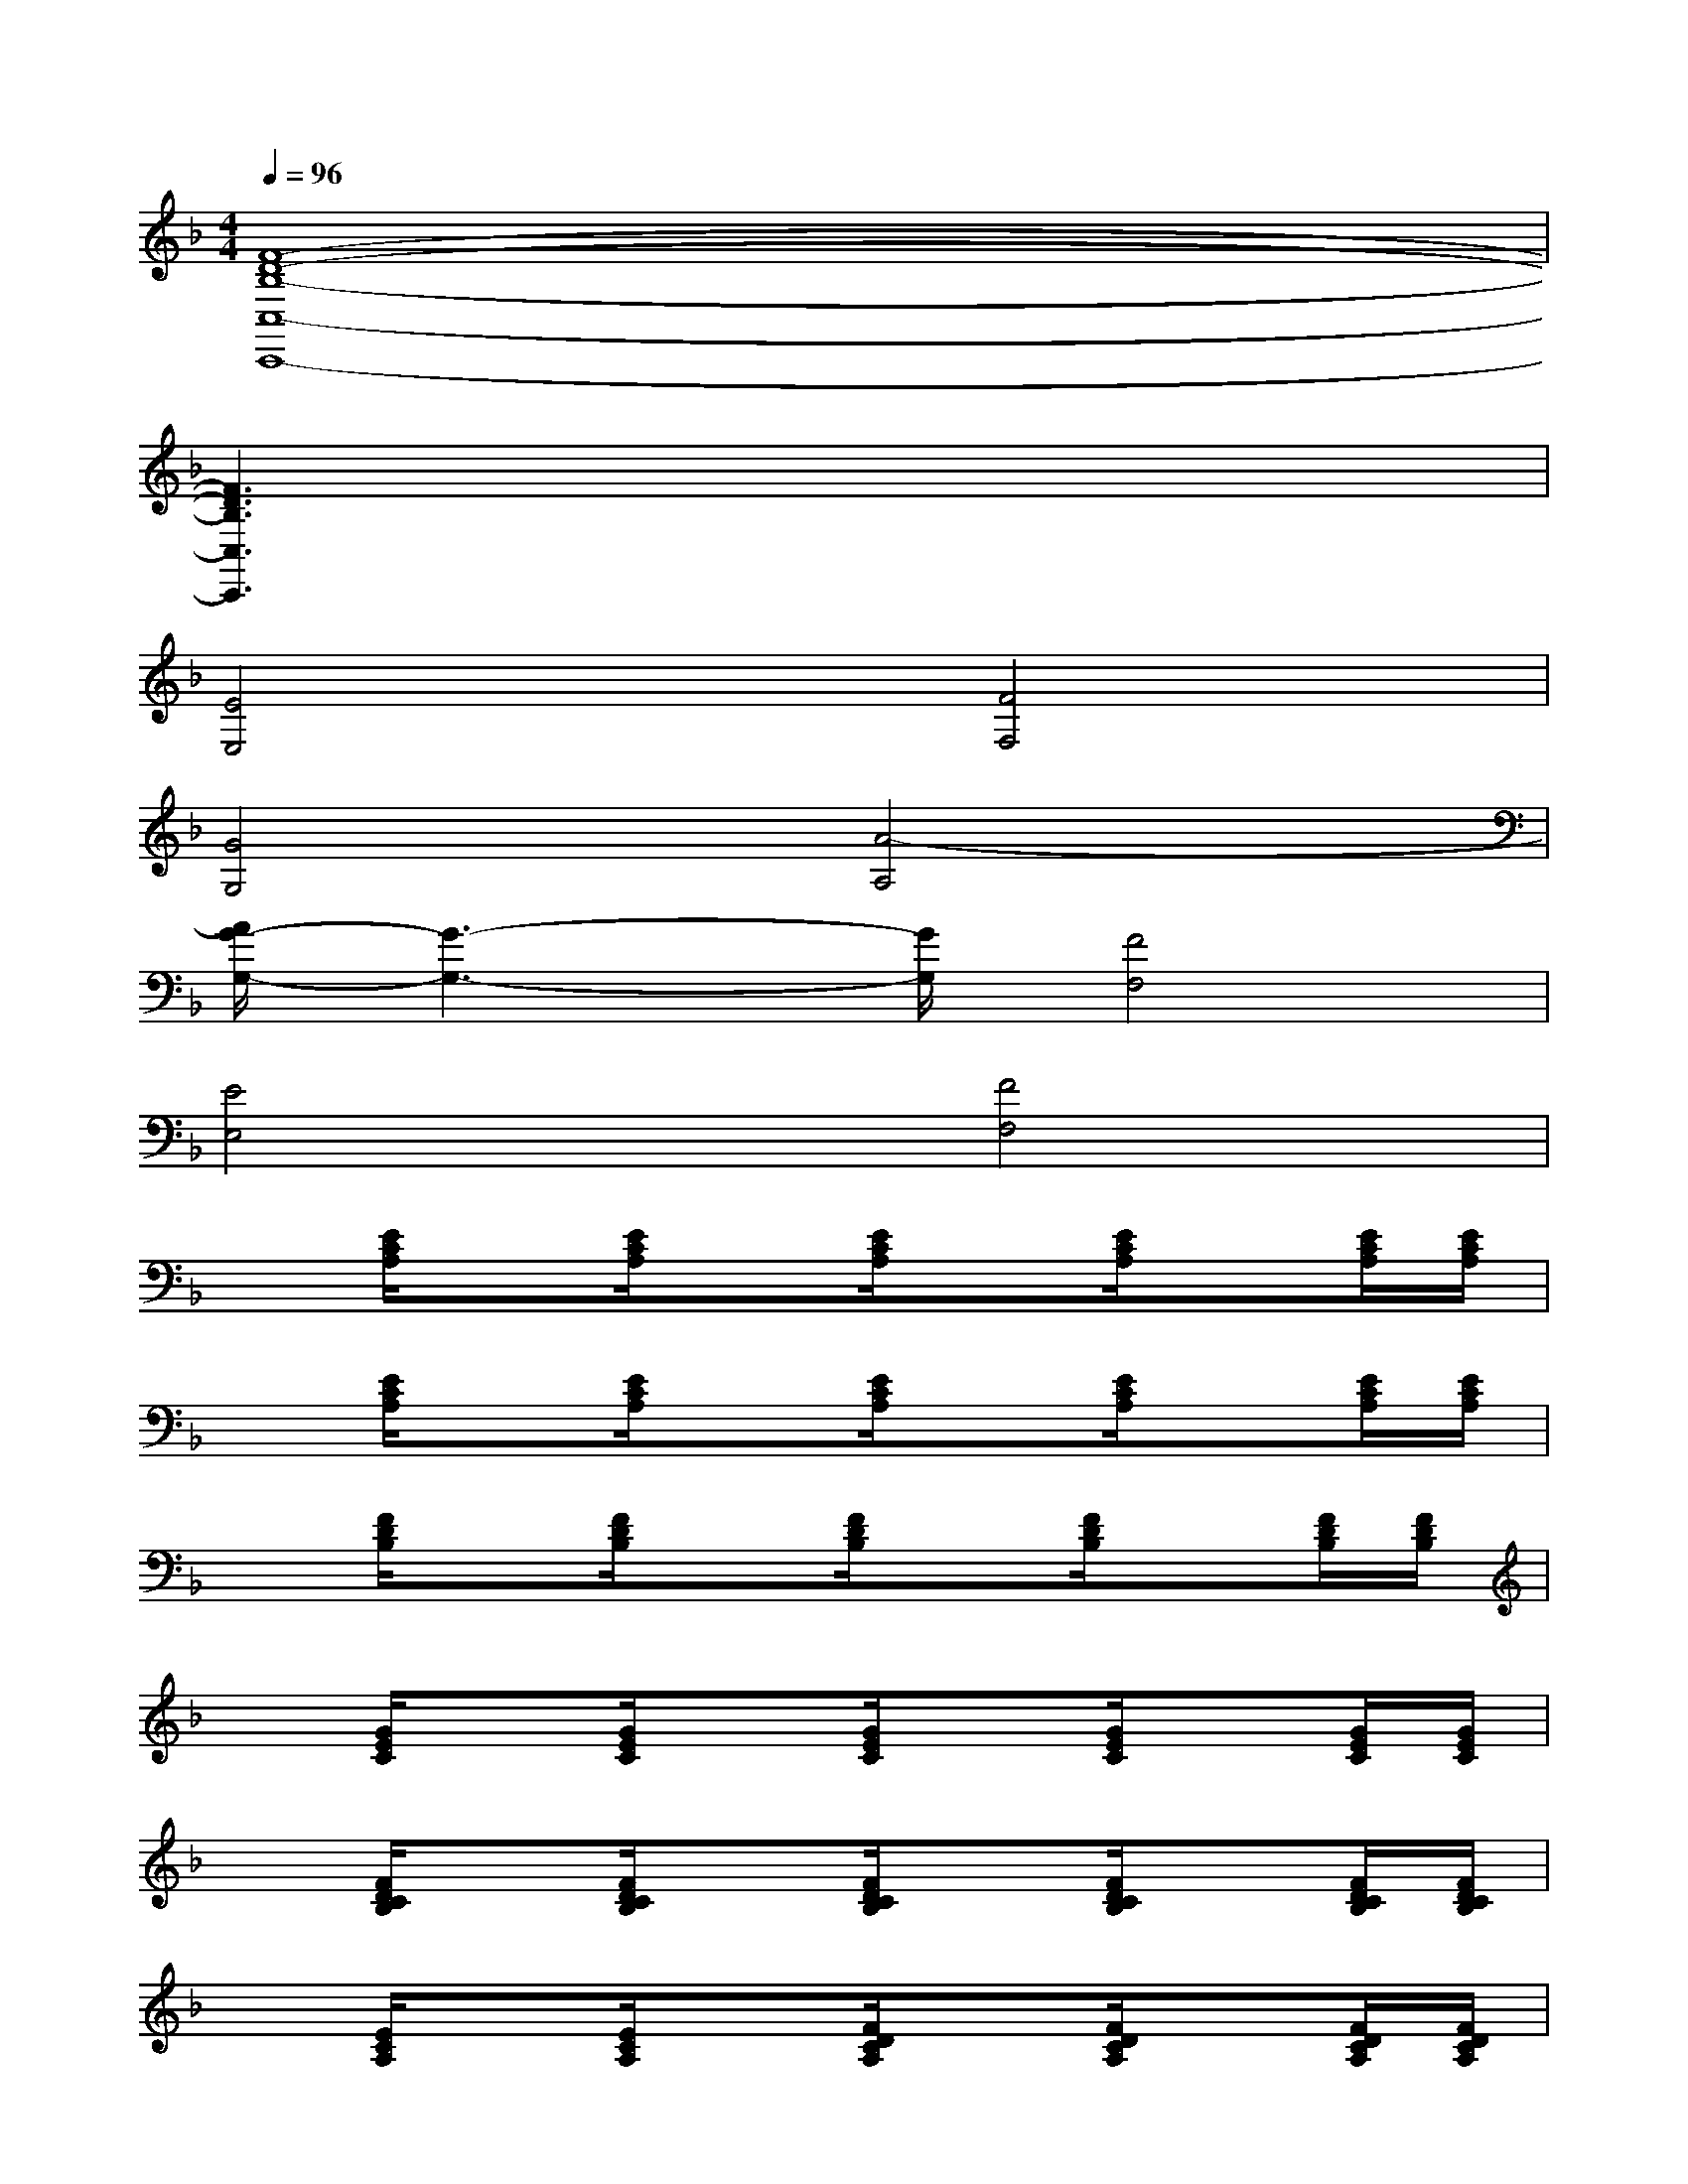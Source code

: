 X:1
T:
M:4/4
L:1/8
Q:1/4=96
K:F%1flats
V:1
[F8-D8-B,8-C,8-C,,8-]|
[F3D3B,3C,3C,,3]x4x|
[E4E,4][F4F,4]|
[G4G,4][A4-A,4]|
[A/2G/2-G,/2-][G3-G,3-][G/2G,/2][F4F,4]|
[E4E,4][F4F,4]|
x[E/2C/2A,/2]x[E/2C/2A,/2]x[E/2C/2A,/2]x[E/2C/2A,/2]x[E/2C/2A,/2][E/2C/2A,/2]|
x[E/2C/2A,/2]x[E/2C/2A,/2]x[E/2C/2A,/2]x[E/2C/2A,/2]x[E/2C/2A,/2][E/2C/2A,/2]|
x[F/2D/2B,/2]x[F/2D/2B,/2]x[F/2D/2B,/2]x[F/2D/2B,/2]x[F/2D/2B,/2][F/2D/2B,/2]|
x[G/2E/2C/2]x[G/2E/2C/2]x[G/2E/2C/2]x[G/2E/2C/2]x[G/2E/2C/2][G/2E/2C/2]|
x[F/2D/2C/2B,/2]x[F/2D/2C/2B,/2]x[F/2D/2C/2B,/2]x[F/2D/2C/2B,/2]x[F/2D/2C/2B,/2][F/2D/2C/2B,/2]|
x[E/2C/2A,/2]x[E/2C/2A,/2]x[F/2D/2C/2A,/2]x[F/2D/2C/2A,/2]x[F/2D/2C/2A,/2][F/2D/2C/2A,/2]|
x[F/2D/2B,/2]x[F/2D/2B,/2]x[F/2D/2B,/2]x[F/2D/2B,/2]x[F/2D/2B,/2][F/2D/2B,/2]|
x[F/2D/2B,/2]x[F/2D/2B,/2]x[F/2D/2B,/2]x[F/2D/2B,/2]x[F/2D/2B,/2]x/2|
x[E/2C/2A,/2]x[E/2C/2A,/2]x[E/2C/2A,/2]x[E/2C/2A,/2]x[E/2C/2A,/2][E/2C/2A,/2]|
x[E/2_D/2A,/2G,/2]x[E/2_D/2A,/2G,/2]x[F/2_D/2A,/2G,/2]x[F/2_D/2A,/2G,/2]x[F/2_D/2A,/2G,/2][F/2_D/2A,/2G,/2]